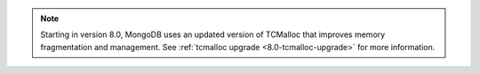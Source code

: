 .. note:: 

      Starting in version 8.0, MongoDB uses an updated version of TCMalloc
      that improves memory fragmentation and management. See 
      :ref:`tcmalloc upgrade <8.0-tcmalloc-upgrade>` for more information.
